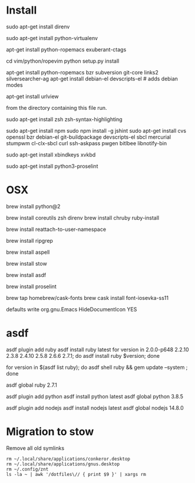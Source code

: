 * Install

# direnv
sudo apt-get install direnv

# python
sudo apt-get install python-virtualenv

# vim
apt-get install python-ropemacs exuberant-ctags

cd vim/python/ropevim
python setup.py install


# emacs
apt-get install python-ropemacs bzr subversion git-core links2 silversearcher-ag
apt-get install debian-el devscripts-el  # adds debian modes

# mutt
apt-get install urlview

from the directory containing this file run.

# zsh
sudo apt-get install zsh zsh-syntax-highlighting

# emacs - flymake-js
sudo apt-get install npm
sudo npm install -g jshint
sudo apt-get install cvs openssl bzr debian-el git-buildpackage devscripts-el sbcl mercurial stumpwm cl-clx-sbcl curl ssh-askpass pwgen bitlbee libnotify-bin

# xbindkeys
sudo apt-get install xbindkeys xvkbd

sudo apt-get install python3-proselint

* OSX


brew install python@2

brew install coreutils zsh direnv
brew install chruby ruby-install

# For tmux
brew install reattach-to-user-namespace

# For grepping projects instead of using AG
brew install ripgrep

brew install aspell

brew install stow

brew install asdf

brew install proselint

brew tap homebrew/cask-fonts
brew cask install font-iosevka-ss11

# Disable document icon
defaults write org.gnu.Emacs HideDocumentIcon YES

* asdf

asdf plugin add ruby
asdf install ruby latest
for version in 2.0.0-p648 2.2.10 2.3.8 2.4.10 2.5.8 2.6.6 2.7.1; do asdf install ruby $version; done

for version in $(asdf list ruby); do asdf shell ruby && gem update --system ; done

asdf global ruby 2.7.1



asdf plugin add python
asdf install python latest
asdf global python 3.8.5

asdf plugin add nodejs
asdf install nodejs latest
asdf global nodejs 14.8.0

* Migration to stow

Remove all old symlinks
: rm ~/.local/share/applications/conkeror.desktop
: rm ~/.local/share/applications/gnus.desktop
: rm ~/.config/znt
: ls -la ~ | awk '/dotfiles\// { print $9 }' | xargs rm
